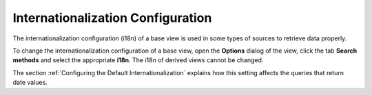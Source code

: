 ==================================
Internationalization Configuration
==================================

The internationalization configuration (i18n) of a base view is used in
some types of sources to retrieve data properly. 

To change the internationalization configuration of a base view, open
the **Options** dialog of the view, click the tab **Search methods** and
select the appropriate **i18n**. The i18n of derived views cannot be
changed. 

The section :ref:`Configuring the Default Internationalization` explains how this setting affects the queries that return date values.
